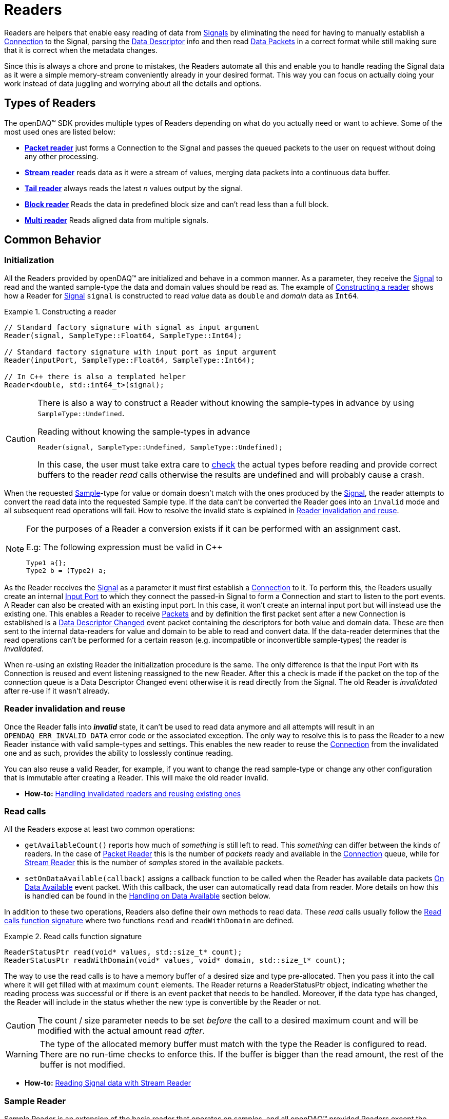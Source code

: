 = Readers

Readers are helpers that enable easy reading of data from xref:background_info:signals.adoc[Signals] by eliminating the need for having to manually establish a xref:background_info:data_path.adoc#connection[Connection] to the Signal, parsing the xref:background_info:signals.adoc[Data Descriptor] info and then read xref:glossary:glossary.adoc#data_packet[Data Packets] in a correct format while still making sure that it is correct when the metadata changes.

Since this is always a chore and prone to mistakes, the Readers automate all this and enable you to handle reading the Signal data as it were a simple memory-stream conveniently already in your desired format. This way you can focus on actually doing your work instead of data juggling and worrying about all the details and options.

== Types of Readers
The openDAQ(TM) SDK provides multiple types of Readers depending on what do you actually need or want to achieve.
Some of the most used ones are listed below:

* xref:packet_reader[*Packet reader*] just forms a Connection to the Signal and passes the queued packets to the user on request without doing any other processing.
* xref:stream_reader[*Stream reader*] reads data as it were a stream of values, merging data packets into a continuous data buffer.
* xref:tail_reader[*Tail reader*] always reads the latest _n_ values output by the signal.
* xref:block_reader[*Block reader*] Reads the data in predefined block size and can't read less than a full block.
* xref:multi_reader[*Multi reader*] Reads aligned data from multiple signals. 

[#common_behavior]
== Common Behavior

=== Initialization
All the Readers provided by openDAQ(TM) are initialized and behave in a common manner.
As a parameter, they receive the xref:background_info:signals.adoc[Signal] to read and the wanted sample-type the data and domain values should be read as. The example of <<example-constructor>> shows how a Reader for xref:background_info:signals.adoc[Signal] `signal` is constructed to read _value_ data as `double` and _domain_ data as `Int64`.

[#example-constructor]
.Constructing a reader
[source,cpp,caption="Example {counter:example-nr:1.} "]
----
// Standard factory signature with signal as input argument
Reader(signal, SampleType::Float64, SampleType::Int64);

// Standard factory signature with input port as input argument
Reader(inputPort, SampleType::Float64, SampleType::Int64);

// In C++ there is also a templated helper
Reader<double, std::int64_t>(signal);
----

[CAUTION]
====
There is also a way to construct a Reader without knowing the sample-types in advance by using `SampleType::Undefined`.

.Reading without knowing the sample-types in advance
----
Reader(signal, SampleType::Undefined, SampleType::Undefined);
----
In this case, the user must take extra care to <<value_read_type,check>> the actual types before reading and provide correct buffers to the reader _read_ calls otherwise the results are undefined and will probably cause a crash.
====

When the requested xref:glossary:glossary.adoc#sample[Sample]-type for value or domain doesn't match with the ones produced by the xref:background_info:signals.adoc[Signal], the reader attempts to convert the read data into the requested Sample type. If the data can't be converted the Reader goes into an `invalid` mode and all subsequent read operations will fail. How to resolve the invalid state is explained in <<reader_invalidation>>.

[#reader_auto_conversion]
[NOTE]
====
For the purposes of a Reader a conversion exists if it can be performed with an assignment cast.

.E.g: The following expression must be valid in C++
----
Type1 a{};
Type2 b = (Type2) a;
----
====

As the Reader receives the xref:background_info:signals.adoc[Signal] as a parameter it must first establish a xref:background_info:data_path.adoc#connection[Connection] to it.
To perform this, the Readers usually create an internal xref:glossary:glossary.adoc#input_port[Input Port] to which they connect the passed-in Signal to form a Connection and start to listen to the port events.
A Reader can also be created with an existing input port. In this case, it won't create an internal input port but will instead use the existing one.
This enables a Reader to receive xref:glossary:glossary.adoc#data_packet[Packets] and by definition the first packet sent after a new Connection is established is a xref:glossary:glossary.adoc#descriptor_changed[Data Descriptor Changed] event packet containing the descriptors for both value and domain data.
These are then sent to the internal data-readers for value and domain to be able to read and convert data.
If the data-reader determines that the read operations can't be performed for a certain reason (e.g. incompatible or inconvertible sample-types) the reader is __invalidated__.

When re-using an existing Reader the initialization procedure is the same.
The only difference is that the Input Port with its Connection is reused and event listening reassigned to the new Reader. After this a check is made if the packet on the top of the connection queue is a Data Descriptor Changed event otherwise it is read directly from the Signal. The old Reader is _invalidated_ after re-use if it wasn't already.

[#reader_invalidation]
=== Reader invalidation and reuse
Once the Reader falls into *__invalid__* state, it can't be used to read data anymore and all attempts will result in an `OPENDAQ_ERR_INVALID_DATA` error code or the associated exception.
The only way to resolve this is to pass the Reader to a new Reader instance with valid sample-types and settings.
This enables the new reader to reuse the xref:background_info:data_path.adoc#connection[Connection] from the invalidated one and as such, provides the ability to losslessly continue reading.

You can also reuse a valid Reader, for example, if you want to change the read sample-type or change any other configuration that is immutable after creating a Reader.
This will make the old reader invalid.

* *How-to:* xref:howto_guides:howto_read_with_domain.adoc#invalidation[Handling invalidated readers and reusing existing ones]

[#read_calls]
=== Read calls

All the Readers expose at least two common operations:

* `getAvailableCount()` reports how much of _something_ is still left to read. This _something_ can differ between the kinds of readers.
In the case of xref:packet_reader[Packet Reader] this is the number of _packets_ ready and available in the xref:background_info:data_path.adoc#connection[Connection] queue, while for xref:stream_reader[Stream Reader] this is the number of _samples_ stored in the available packets.

[#available_packets_callback]
* `setOnDataAvailable(callback)` assigns a callback function to be called when the Reader has available data packets xref:glossary:glossary.adoc#on_data_available[On Data Available] event packet.
With this callback, the user can automatically read data from reader. More details on how this is handled can be found in the xref:handling_on_data_available[Handling on Data Available] section below.

In addition to these two operations, Readers also define their own methods to read data. These __read__ calls usually follow the <<example-read>> where two functions `read` and `readWithDomain` are defined.

[#example-read]
.Read calls function signature
[source,cpp,caption="Example {counter:example-nr:1.} "]
----
ReaderStatusPtr read(void* values, std::size_t* count);
ReaderStatusPtr readWithDomain(void* values, void* domain, std::size_t* count);
----
The way to use the read calls is to have a memory buffer of a desired size and type pre-allocated.
Then you pass it into the call where it will get filled with at maximum `count` elements.
The Reader returns a ReaderStatusPtr object, indicating whether the reading process was successful or if there is an event packet that needs to be handled. Moreover, if the data type has changed, the Reader will include in the status whether the new type is convertible by the Reader or not.

[CAUTION]
The count / size parameter needs to be set _before_ the call to a desired maximum count and will be modified with the actual amount read _after_.

[WARNING]
The type of the allocated memory buffer must match with the type the Reader is configured to read.
There are no run-time checks to enforce this.
If the buffer is bigger than the read amount, the rest of the buffer is not modified.

* *How-to:* xref:howto_guides:howto_read_with_domain.adoc#reading_data[Reading Signal data with Stream Reader]

=== Sample Reader
Sample Reader is an extension of the basic reader that operates on samples, and all openDAQ(TM) provided Readers except the basic <<packet_reader>> are specializations of it.

The Sample Reader provides another four operations:

[#value_read_type]
* `getValueReadType()` / `getDomainReadType()` reports the sample-type of samples the Reader outputs on _read_ calls.
This should be the same as the one passed in on construction except in the case where `SampleType::Undefined` was used.
There it is the Signal's data type.

[#transform_callback]
* `setValueTransformFunction(callback)` / `setDomainTransformFunction(callback)` enables custom user transformation of raw signal data specific to the programming language or use case. See the chapter <<custom_conversion>> for more info.

[NOTE]
====
If there is a custom transform function assigned the corresponding value or domain `SampleType` requested at construction is completely ignored and the Reader directly returns whatever data the callback produces.
No additional processing is done except to advance the reading position if required.
====

[#handling_on_data_available]
=== Handling Data Available
When the Reader is notified about new packets, each packet follows its own logic to determine whether it should trigger the `onDataAvailable` function or not. Currently, the Stream reader, Packet reader, and Multi reader trigger the callback with any packet. The Tail reader triggers the callback if the total number of samples is not less than the history size. The Block reader will trigger the callback if there is an available amount of samples for one block. 
The callback has no input arguments. Reader accepts callback of type IProcedure which has no input arguments and returns nothing.

.The user callback signature
[source,cpp]
----
void callback()
[optionalCapturedArguments]() -> void {}
----

[#handling_descriptor_changed]
=== Handling a Descriptor changed event
Whenever the xref:background_info:signals.adoc[Signal] information changes, it sends an xref:glossary:glossary.adoc#event_packet[Event Packet] with and id of xref:background_info:packets.adoc#descriptor_changed[`"SIGNAL_DESCRIPTOR_CHANGED"`].
This event contains new xref:background_info:signals.adoc[Data Descriptor]s for both value and domain data.
The processing of event packets in our system occurs dynamically through the reader, not immediately upon reception, but rather during the reading process.

To illustrate, consider a scenario with a queue containing 10 packets. One of these is an event packet positioned in the middle, while the remaining packets are data packets, each containing two samples. In a user scenario where reading up to 10 packets is requested, the event packet will not be included in the processing list. However, if the user attempts to read more than 10 samples, the reader will return 10 samples, update the types of internal readers, and provide a reading status. This status will include information about the event packet, and whether the reader can convert new data or not.

[NOTE]
====
If the Reader was created with `SampleType::Undefined` the actual sample-type returned by the `getValueSampleType()` and `getDomainSampleType()` gets inferred at the first xref:background_info:packets.adoc#descriptor_changed[`"DATA_DESCRIPTOR_CHANGED"`] event where the respective xref:background_info:signals.adoc[Data Descriptor] is available.
Until then these calls will return `SampleType::Invalid`.

In the case of domain the xref:background_info:signals.adoc[Signal] might not even have associated domain data descriptor defined, so it will be inferred at the first `readWithDomain()` call.
====

* *How-to:* xref:howto_guides:howto_read_with_domain.adoc#descriptor_changed[Handling Descriptor changed event]

[#custom_conversion]
=== Custom conversion of signal data
Sometimes the Reader can't auto convert the data with a normal cast for whatever reason.
Maybe the conversion is not available during SDK compilation or is specific to the language or use case.
For these cases, there are basically three ways to proceed:

. *Read into an intermediate buffer and then convert*:
    * Easy to program
    * Heavy on the memory usage.
. *Create a whole new reader*:
    * Time-consuming even if inherited from an existing implementation.
    * It has to be specialized for every new kind of reader.
    * Fully flexible
. *Use a transform callback*:
    * A simple function that receives raw data and the current xref:background_info:signals.adoc[Data Descriptor] and outputs the transformed values back.
    * It works for any reader and without intermediate buffers.
    * The only catch is that the user must expect this transformation and allocate the buffers correctly.

To use the *third* option, install a custom callback with the respective  <<transform_callback,domain or value transform setters>>.
The callback signature is shown <<transform_callback_signatrue,below>> where `inputBuffer` and `inputBuffer` are passed over the SDK boundary as `Int` and need to be cast back to `void*` or the correctly typed pointers. The pointer data type is the same as the one you'd get directly from the xref:glossary:glossary.adoc#data_packet[Packet] `getData()` and can be read from the passed-in descriptor.

[#transform_callback_signatrue]
.The transform callback signature
[source,cpp]
----
bool callback(Int inputBuffer,
              Int outputBuffer,
              SizeT toRead,
              DataDescriptor descriptor)
----

[#packet_reader]
== Packet Reader
Packet reader is the simplest of all the Readers provided by the openDAQ(TM).
It only creates a xref:background_info:data_path.adoc#connection[Connection] between the xref:background_info:signals.adoc[Signal] and the Reader and gives the user the option to read xref:glossary:glossary.adoc#data_packet[Packet] after Packet or get all the currently queued ones as a list.

By itself, this does not accomplish much, but it is a great base to build upon if you need some custom specific handling that you can't achieve using any other provided reader plus you get the xref:background_info:data_path.adoc#connection[Connection] queue handling for free, and since there is no other processing being done on packets, it is also as fast as it can be.

[#stream_reader]
== Stream Reader
This is the reader that will be useful in most cases.
It represents the xref:background_info:data_path.adoc#connection[Connection] packet queue to the user as a continuous stream of samples and automatically advances the current read position, handles reading over xref:glossary:glossary.adoc#data_packet[Packet] boundaries and can optionally wait for the requested samples with a time-out.

The _read_ calls follow the common <<example-read>> with an additional parameter specifying the time-out in milliseconds.
On construction Stream Reader also requires you to specify how this time-outs should be handled.

[#timeout_options]
There are two options:

* `ReadTimeoutType::Any` will return immediately with samples available without waiting for the time-out.
If there are none available, it will wait until time-out is exceeded or the next packet arrives.
On the next packet it returns immediately even if there is time remaining.
* `ReadTimeoutType::All` is the default and always waits for the time-out to be exceeded if the requested number of samples has not been read yet.

**Related articles**

* xref:howto_guides:howto_read_with_domain.adoc[] with a Stream Reader
* xref:howto_guides:howto_read_with_timeouts.adoc[How To Read With Timeouts] and a Stream Reader
* xref:howto_guides:howto_read_with_timestamps.adoc[How To Read System Clock Time-Points] with a Stream Reader

[#tail_reader]
== Tail Reader
This Reader always reads the latest *N* values output by the signal.
On subsequent calls, the samples can overlap and will return already read samples if there isn't enough of new ones.
This is useful if you have some visual control displaying value history, e.g. a scope.

The _read_ calls follow the common <<example-read>> and on construction there is an additional parameter specifying the maximum number of samples in history to keep.

[CAUTION]
====
The reader keeps just enough packets in the cache to store at least *N* samples and removes the oldest packets when new arrive if there are enough samples in the remaining ones.

The Reader will throw an error if trying to read more than *N* packets except in the case that the cache happens to have enough samples due to having to keep a larger packet to satisfy the history limit.

.The following will succeed even if more than history size
----
History size: 5
Packet sizes: 1 + 3 + 4 (latest to oldest)
Requested samples: 6
----
====

**Related articles**

* xref:howto_guides:howto_read_last_n_samples.adoc[How To Read Last N Samples] with a Tail Reader

[#block_reader]
== Block Reader
This reader functions almost exactly the same as the <<stream_reader>> except that it reads the data only in predefined **block size** and can’t read less than a full block. This is useful in filters and, for example, when calculating FFT.

The **block size** is defined on construction:
[source,cpp]
----
BlockReader(signal, blockSize, valueType, domainType);
----

[#multi_reader]
== Multi Reader
Multi Reader is "just" a <<stream_reader>> that reads multiple signals at once.
The catch is that in openDAQ(TM) xref:background_info:signals.adoc[Signal]s can have different starting points, sample rates and clocks.
Therefore, the job of a Multi Reader is to align all xref:background_info:signals.adoc[Signal]s to the same starting point and on _read_ calls return values for all signals on the same domain point, usually the same time-stamp.

**Related articles**

* xref:howto_guides:howto_read_aligned_signals.adoc[Read Multiple Signals Aligned] with a Multi Reader